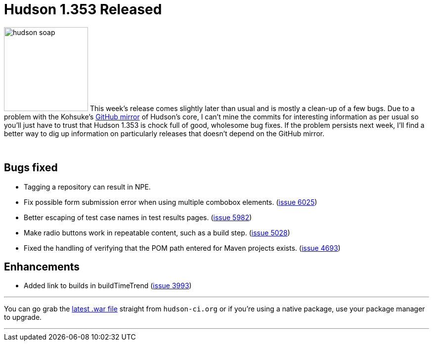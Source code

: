 = Hudson 1.353 Released
:page-layout: blog
:page-tags: development , feedback ,just for fun ,links
:page-author: rtyler

image:https://web.archive.org/web/*/https://agentdero.cachefly.net/continuousblog/hudson_soap.jpg[,170] This week's release comes slightly later than usual and is mostly a clean-up of a few bugs. Due to a problem with the Kohsuke's https://github.com/kohsuke/hudson[GitHub mirror] of Hudson's core, I can't mine the commits for interesting information as per usual so you'll just have to trust that Hudson 1.353 is chock full of good, wholesome bug fixes. If the problem persists next week, I'll find a better way to dig up information on particularly releases that doesn't depend on the GitHub mirror.

{blank} +

== Bugs fixed

* Tagging a repository can result in NPE.
* Fix possible form submission error when using multiple combobox elements. (https://issues.jenkins.io/browse/JENKINS-6025[issue 6025])
* Better escaping of test case names in test results pages. (https://issues.jenkins.io/browse/JENKINS-5982[issue 5982])
* Make radio buttons work in repeatable content, such as a build step. (https://issues.jenkins.io/browse/JENKINS-5028[issue 5028])
* Fixed the handling of verifying that the POM path entered for Maven projects exists. (https://issues.jenkins.io/browse/JENKINS-4693[issue 4693])

== Enhancements

* Added link to builds in buildTimeTrend (https://issues.jenkins.io/browse/JENKINS-3993[issue 3993])

'''

You can go grab the http://mirrors.jenkins.io/war-stable/latest/jenkins.war[latest .war file] straight from `hudson-ci.org` or if you're using a native package, use your package manager to upgrade.

'''
